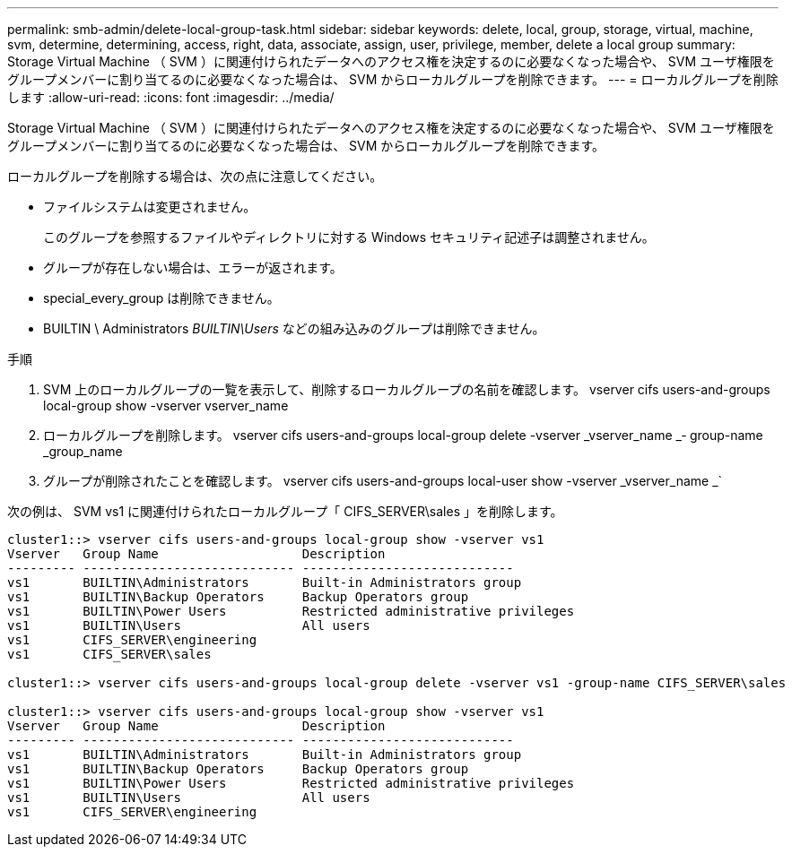 ---
permalink: smb-admin/delete-local-group-task.html 
sidebar: sidebar 
keywords: delete, local, group, storage, virtual, machine, svm, determine, determining, access, right, data, associate, assign, user, privilege, member, delete a local group 
summary: Storage Virtual Machine （ SVM ）に関連付けられたデータへのアクセス権を決定するのに必要なくなった場合や、 SVM ユーザ権限をグループメンバーに割り当てるのに必要なくなった場合は、 SVM からローカルグループを削除できます。 
---
= ローカルグループを削除します
:allow-uri-read: 
:icons: font
:imagesdir: ../media/


[role="lead"]
Storage Virtual Machine （ SVM ）に関連付けられたデータへのアクセス権を決定するのに必要なくなった場合や、 SVM ユーザ権限をグループメンバーに割り当てるのに必要なくなった場合は、 SVM からローカルグループを削除できます。

ローカルグループを削除する場合は、次の点に注意してください。

* ファイルシステムは変更されません。
+
このグループを参照するファイルやディレクトリに対する Windows セキュリティ記述子は調整されません。

* グループが存在しない場合は、エラーが返されます。
* special_every_group は削除できません。
* BUILTIN \ Administrators _BUILTIN\Users_ などの組み込みのグループは削除できません。


.手順
. SVM 上のローカルグループの一覧を表示して、削除するローカルグループの名前を確認します。 vserver cifs users-and-groups local-group show -vserver vserver_name
. ローカルグループを削除します。 vserver cifs users-and-groups local-group delete -vserver _vserver_name _‑ group-name _group_name
. グループが削除されたことを確認します。 vserver cifs users-and-groups local-user show -vserver _vserver_name _`


次の例は、 SVM vs1 に関連付けられたローカルグループ「 CIFS_SERVER\sales 」を削除します。

[listing]
----
cluster1::> vserver cifs users-and-groups local-group show -vserver vs1
Vserver   Group Name                   Description
--------- ---------------------------- ----------------------------
vs1       BUILTIN\Administrators       Built-in Administrators group
vs1       BUILTIN\Backup Operators     Backup Operators group
vs1       BUILTIN\Power Users          Restricted administrative privileges
vs1       BUILTIN\Users                All users
vs1       CIFS_SERVER\engineering
vs1       CIFS_SERVER\sales

cluster1::> vserver cifs users-and-groups local-group delete -vserver vs1 -group-name CIFS_SERVER\sales

cluster1::> vserver cifs users-and-groups local-group show -vserver vs1
Vserver   Group Name                   Description
--------- ---------------------------- ----------------------------
vs1       BUILTIN\Administrators       Built-in Administrators group
vs1       BUILTIN\Backup Operators     Backup Operators group
vs1       BUILTIN\Power Users          Restricted administrative privileges
vs1       BUILTIN\Users                All users
vs1       CIFS_SERVER\engineering
----